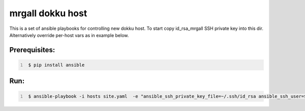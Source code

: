 mrgall dokku host
=================
This is a set of ansible playbooks for controlling new dokku host.
To start copy id_rsa_mrgall SSH private key into this dir. Alternatively
override per-host vars as in example below.


Prerequisites:
--------------

.. code:: shell
   :number-lines:

    $ pip install ansible

Run:
----

.. code:: shell
   :number-lines:

    $ ansible-playbook -i hosts site.yaml  -e "ansible_ssh_private_key_file=~/.ssh/id_rsa ansible_ssh_user=$USER"
